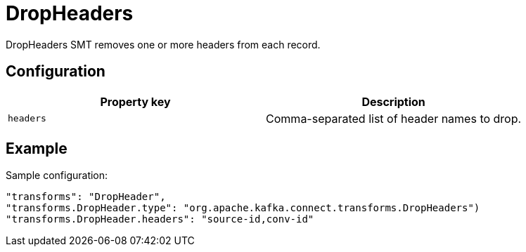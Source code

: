 = DropHeaders
:description: How to set DropHeaders Single Message Transform for a connector to remove one or more headers from each record.
:page-cloud: true

DropHeaders SMT removes one or more headers from each record.

== Configuration

|=== 
| Property key | Description

| `headers`
| Comma-separated list of header names to drop.
|===

== Example

Sample configuration:

----
"transforms": "DropHeader",
"transforms.DropHeader.type": "org.apache.kafka.connect.transforms.DropHeaders")
"transforms.DropHeader.headers": "source-id,conv-id"
----
